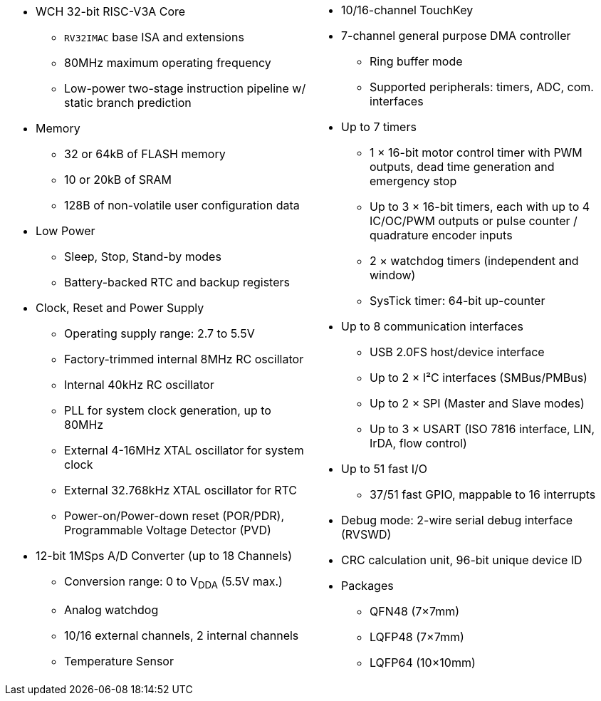 [cols="1a,1a",frame=none,grid=none]
|===
|
* WCH 32-bit RISC-V3A Core
    - `RV32IMAC` base ISA and extensions
    - 80MHz maximum operating frequency
    - Low-power two-stage instruction pipeline w/ static branch prediction
* Memory
    - 32 or 64kB of FLASH memory
    - 10 or 20kB of SRAM
    - 128B of non-volatile user configuration data
* Low Power
    - Sleep, Stop, Stand-by modes
    - Battery-backed RTC and backup registers
* Clock, Reset and Power Supply
    - Operating supply range: 2.7 to 5.5V
    - Factory-trimmed internal 8MHz RC oscillator
    - Internal 40kHz RC oscillator
    - PLL for system clock generation, up to 80MHz
    - External 4-16MHz XTAL oscillator for system clock
    - External 32.768kHz XTAL oscillator for RTC
    - Power-on/Power-down reset (POR/PDR), Programmable Voltage Detector (PVD)
* 12-bit 1MSps A/D Converter (up to 18 Channels)
    - Conversion range: 0 to V~DDA~ (5.5V max.)
    - Analog watchdog
    - 10/16 external channels, 2 internal channels
    - Temperature Sensor

|
* 10/16-channel TouchKey
* 7-channel general purpose DMA controller
    - Ring buffer mode
    - Supported peripherals: timers, ADC, com. interfaces
* Up to 7 timers
    - 1 &times; 16-bit motor control timer with PWM outputs, dead time generation and emergency stop
    - Up to 3 &times; 16-bit timers, each with up to 4 IC/OC/PWM outputs or pulse counter / quadrature encoder inputs
    - 2 &times; watchdog timers (independent and window)
    - SysTick timer: 64-bit up-counter
* Up to 8 communication interfaces
    - USB 2.0FS host/device interface
    - Up to 2 &times; I&sup2;C interfaces (SMBus/PMBus)
    - Up to 2 &times; SPI (Master and Slave modes)
    - Up to 3 &times; USART (ISO 7816 interface, LIN, IrDA, flow control)
* Up to 51 fast I/O
    - 37/51 fast GPIO, mappable to 16 interrupts
* Debug mode: 2-wire serial debug interface (RVSWD)
* CRC calculation unit, 96-bit unique device ID
* Packages
    - QFN48 (7&times;7mm)
    - LQFP48 (7&times;7mm)
    - LQFP64 (10&times;10mm)
|===
